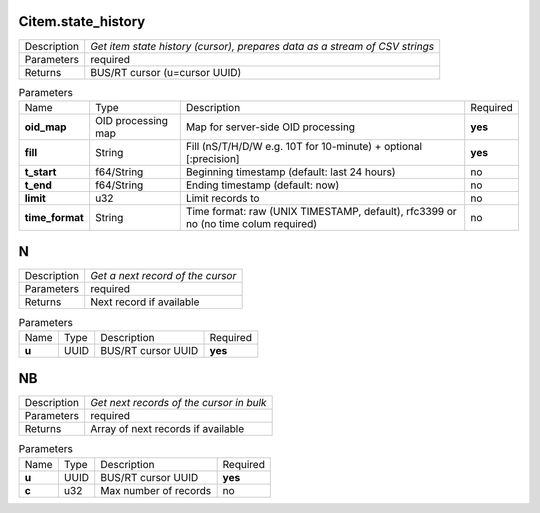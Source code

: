 .. _eva4_mlsrv__Citem.state_history:

Citem.state_history
-------------------

.. list-table::
   :header-rows: 0

   * - Description
     - *Get item state history (cursor), prepares data as a stream of CSV strings*
   * - Parameters
     - required
   * - Returns
     - BUS/RT cursor (u=cursor UUID)

.. list-table:: Parameters
   :align: left

   * - Name
     - Type
     - Description
     - Required
   * - **oid_map**
     - OID processing map
     - Map for server-side OID processing
     - **yes**
   * - **fill**
     - String
     - Fill (nS/T/H/D/W e.g. 10T for 10-minute) + optional [:precision]
     - **yes**
   * - **t_start**
     - f64/String
     - Beginning timestamp (default: last 24 hours)
     - no
   * - **t_end**
     - f64/String
     - Ending timestamp (default: now)
     - no
   * - **limit**
     - u32
     - Limit records to
     - no
   * - **time_format**
     - String
     - Time format: raw (UNIX TIMESTAMP, default), rfc3399 or no (no time colum required)
     - no

.. _eva4_mlsrv__N:

N
-

.. list-table::
   :header-rows: 0

   * - Description
     - *Get a next record of the cursor*
   * - Parameters
     - required
   * - Returns
     - Next record if available

.. list-table:: Parameters
   :align: left

   * - Name
     - Type
     - Description
     - Required
   * - **u**
     - UUID
     - BUS/RT cursor UUID
     - **yes**

.. _eva4_mlsrv__NB:

NB
--

.. list-table::
   :header-rows: 0

   * - Description
     - *Get next records of the cursor in bulk*
   * - Parameters
     - required
   * - Returns
     - Array of next records if available

.. list-table:: Parameters
   :align: left

   * - Name
     - Type
     - Description
     - Required
   * - **u**
     - UUID
     - BUS/RT cursor UUID
     - **yes**
   * - **c**
     - u32
     - Max number of records
     - no

